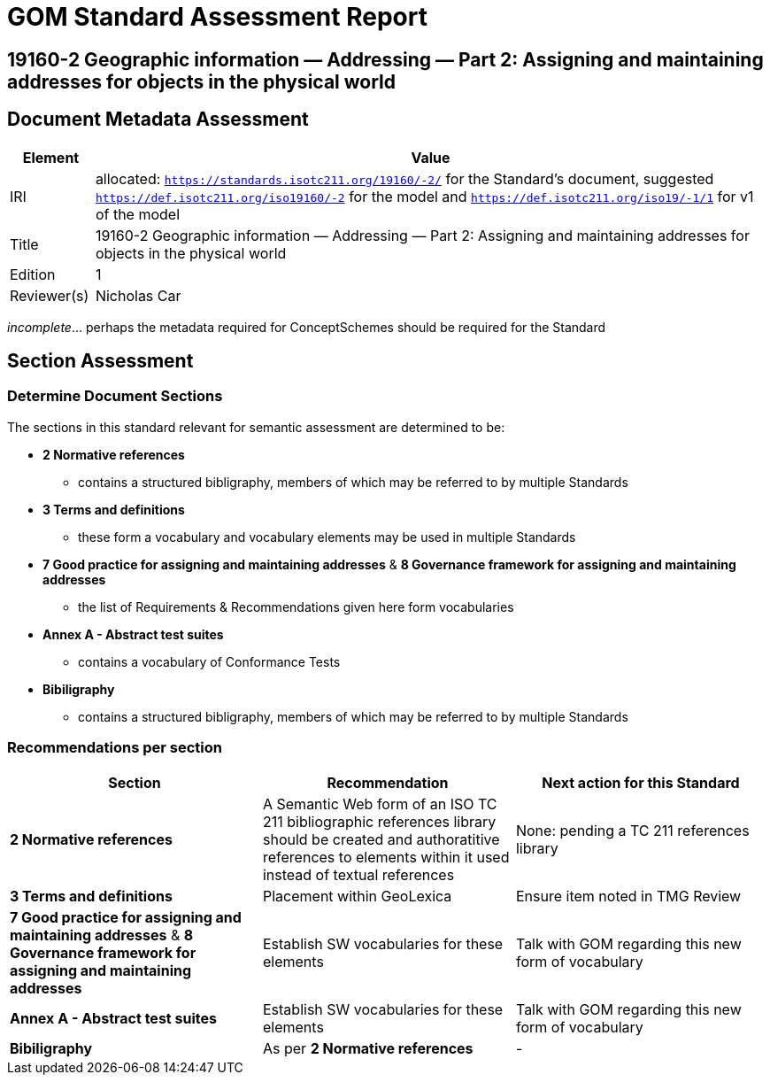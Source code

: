 = GOM Standard Assessment Report

== 19160-2 Geographic information — Addressing — Part 2: Assigning and maintaining addresses for objects in the physical world

== Document Metadata Assessment

[cols="1,8"]
|===
| Element | Value

| IRI | allocated: `https://standards.isotc211.org/19160/-2/` for the Standard's document, suggested `https://def.isotc211.org/iso19160/-2` for the model and `https://def.isotc211.org/iso19/-1/1` for v1 of the model
| Title | 19160-2 Geographic information — Addressing — Part 2: Assigning and maintaining addresses for objects in the physical world
| Edition | 1
| Reviewer(s) | Nicholas Car
|===

_incomplete_... perhaps the metadata required for ConceptSchemes should be required for the Standard

== Section Assessment

=== Determine Document Sections

The sections in this standard relevant for semantic assessment are determined to be:

* *2 Normative references*
** contains a structured bibligraphy, members of which may be referred to by multiple Standards
* *3 Terms and definitions*
** these form a vocabulary and vocabulary elements may be used in multiple Standards
* *7 Good practice for assigning and maintaining addresses* & *8 Governance framework for assigning and maintaining addresses*
** the list of Requirements & Recommendations given here form vocabularies
* *Annex A - Abstract test suites*
** contains a vocabulary of Conformance Tests
* *Bibiligraphy*
** contains a structured bibligraphy, members of which may be referred to by multiple Standards

=== Recommendations per section

|===
| Section | Recommendation | Next action for this Standard

| *2 Normative references* 
| A Semantic Web form of an ISO TC 211 bibliographic references library should be created and authoratitive references to elements within it used instead of textual references
| None: pending a TC 211 references library

| *3 Terms and definitions* | Placement within GeoLexica | Ensure item noted in TMG Review
| *7 Good practice for assigning and maintaining addresses* & *8 Governance framework for assigning and maintaining addresses* | Establish SW vocabularies for these elements | Talk with GOM regarding this new form of vocabulary
| *Annex A - Abstract test suites* | Establish SW vocabularies for these elements | Talk with GOM regarding this new form of vocabulary
| *Bibiligraphy* | As per *2 Normative references* | -
|===
